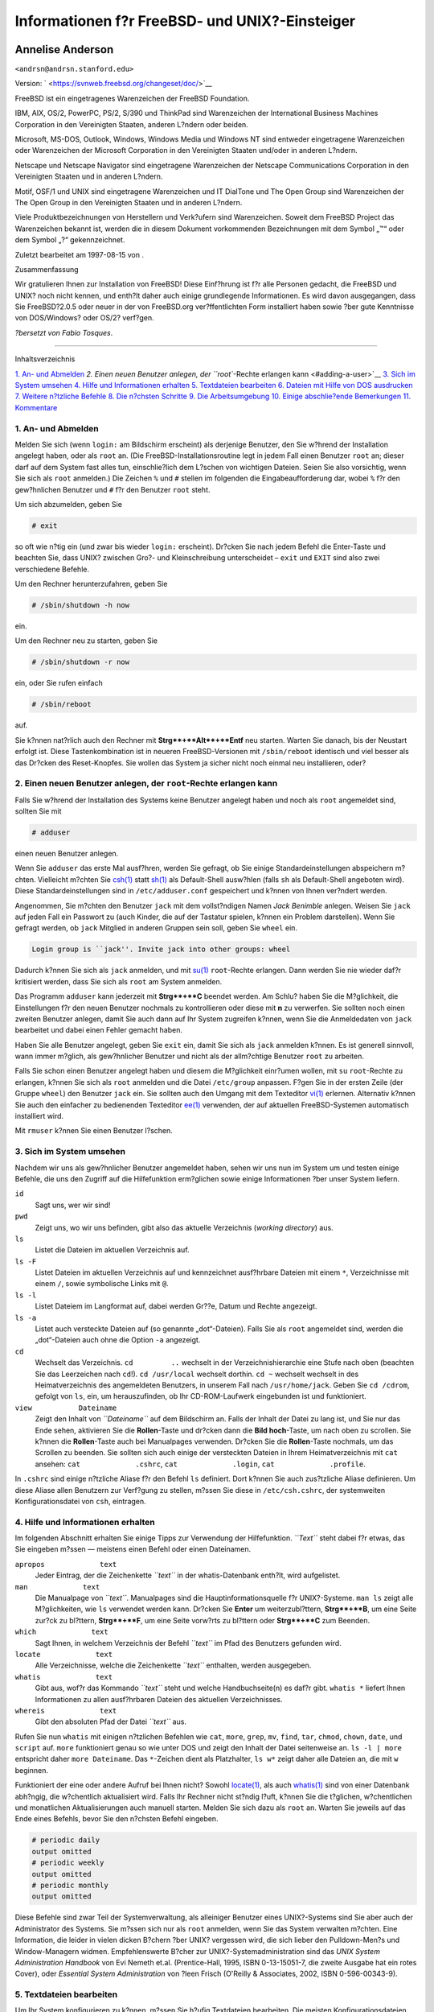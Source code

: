 ===============================================
Informationen f?r FreeBSD- und UNIX?-Einsteiger
===============================================

.. raw:: html

   <div class="article" lang="de" lang="de">

.. raw:: html

   <div class="titlepage" xmlns="">

.. raw:: html

   <div>

.. raw:: html

   <div>

.. raw:: html

   </div>

.. raw:: html

   <div>

.. raw:: html

   <div class="authorgroup" xmlns="http://www.w3.org/1999/xhtml">

.. raw:: html

   <div class="author">

Annelise Anderson
~~~~~~~~~~~~~~~~~

.. raw:: html

   <div class="affiliation">

.. raw:: html

   <div class="address">

``<andrsn@andrsn.stanford.edu>``

.. raw:: html

   </div>

.. raw:: html

   </div>

.. raw:: html

   </div>

.. raw:: html

   </div>

.. raw:: html

   </div>

.. raw:: html

   <div>

Version: ` <https://svnweb.freebsd.org/changeset/doc/>`__

.. raw:: html

   </div>

.. raw:: html

   <div>

.. raw:: html

   <div class="legalnotice" xmlns="http://www.w3.org/1999/xhtml">

FreeBSD ist ein eingetragenes Warenzeichen der FreeBSD Foundation.

IBM, AIX, OS/2, PowerPC, PS/2, S/390 und ThinkPad sind Warenzeichen der
International Business Machines Corporation in den Vereinigten Staaten,
anderen L?ndern oder beiden.

Microsoft, MS-DOS, Outlook, Windows, Windows Media und Windows NT sind
entweder eingetragene Warenzeichen oder Warenzeichen der Microsoft
Corporation in den Vereinigten Staaten und/oder in anderen L?ndern.

Netscape und Netscape Navigator sind eingetragene Warenzeichen der
Netscape Communications Corporation in den Vereinigten Staaten und in
anderen L?ndern.

Motif, OSF/1 und UNIX sind eingetragene Warenzeichen und IT DialTone und
The Open Group sind Warenzeichen der The Open Group in den Vereinigten
Staaten und in anderen L?ndern.

Viele Produktbezeichnungen von Herstellern und Verk?ufern sind
Warenzeichen. Soweit dem FreeBSD Project das Warenzeichen bekannt ist,
werden die in diesem Dokument vorkommenden Bezeichnungen mit dem Symbol
„™“ oder dem Symbol „?“ gekennzeichnet.

.. raw:: html

   </div>

.. raw:: html

   </div>

.. raw:: html

   <div>

Zuletzt bearbeitet am 1997-08-15 von .

.. raw:: html

   </div>

.. raw:: html

   <div>

.. raw:: html

   <div class="abstract" xmlns="http://www.w3.org/1999/xhtml">

.. raw:: html

   <div class="abstract-title">

Zusammenfassung

.. raw:: html

   </div>

Wir gratulieren Ihnen zur Installation von FreeBSD! Diese Einf?hrung ist
f?r alle Personen gedacht, die FreeBSD und UNIX? noch nicht kennen, und
enth?lt daher auch einige grundlegende Informationen. Es wird davon
ausgegangen, dass Sie FreeBSD?2.0.5 oder neuer in der von FreeBSD.org
ver?ffentlichten Form installiert haben sowie ?ber gute Kenntnisse von
DOS/Windows? oder OS/2? verf?gen.

*?bersetzt von Fabio Tosques*.

.. raw:: html

   </div>

.. raw:: html

   </div>

.. raw:: html

   </div>

--------------

.. raw:: html

   </div>

.. raw:: html

   <div class="toc">

.. raw:: html

   <div class="toc-title">

Inhaltsverzeichnis

.. raw:: html

   </div>

`1. An- und Abmelden <#in-and-out>`__
`2. Einen neuen Benutzer anlegen, der ``root``-Rechte erlangen
kann <#adding-a-user>`__
`3. Sich im System umsehen <#looking-around>`__
`4. Hilfe und Informationen erhalten <#getting-help>`__
`5. Textdateien bearbeiten <#editing-text>`__
`6. Dateien mit Hilfe von DOS ausdrucken <#printing-files-from-dos>`__
`7. Weitere n?tzliche Befehle <#other-useful-commands>`__
`8. Die n?chsten Schritte <#next-steps>`__
`9. Die Arbeitsumgebung <#your-working-environment>`__
`10. Einige abschlie?ende Bemerkungen <#other>`__
`11. Kommentare <#comments-welcome>`__

.. raw:: html

   </div>

.. raw:: html

   <div class="sect1">

.. raw:: html

   <div class="titlepage" xmlns="">

.. raw:: html

   <div>

.. raw:: html

   <div>

1. An- und Abmelden
-------------------

.. raw:: html

   </div>

.. raw:: html

   </div>

.. raw:: html

   </div>

Melden Sie sich (wenn ``login:`` am Bildschirm erscheint) als derjenige
Benutzer, den Sie w?hrend der Installation angelegt haben, oder als
``root`` an. (Die FreeBSD-Installationsroutine legt in jedem Fall einen
Benutzer ``root`` an; dieser darf auf dem System fast alles tun,
einschlie?lich dem L?schen von wichtigen Dateien. Seien Sie also
vorsichtig, wenn Sie sich als ``root`` anmelden.) Die Zeichen ``%`` und
``#`` stellen im folgenden die Eingabeaufforderung dar, wobei ``%`` f?r
den gew?hnlichen Benutzer und ``#`` f?r den Benutzer ``root`` steht.

Um sich abzumelden, geben Sie

.. raw:: html

   <div class="informalexample">

.. code:: screen

    # exit

.. raw:: html

   </div>

so oft wie n?tig ein (und zwar bis wieder ``login:`` erscheint). Dr?cken
Sie nach jedem Befehl die Enter-Taste und beachten Sie, dass UNIX?
zwischen Gro?- und Kleinschreibung unterscheidet – ``exit`` und ``EXIT``
sind also zwei verschiedene Befehle.

Um den Rechner herunterzufahren, geben Sie

.. raw:: html

   <div class="informalexample">

.. code:: screen

    # /sbin/shutdown -h now

.. raw:: html

   </div>

ein.

Um den Rechner neu zu starten, geben Sie

.. raw:: html

   <div class="informalexample">

.. code:: screen

    # /sbin/shutdown -r now

.. raw:: html

   </div>

ein, oder Sie rufen einfach

.. raw:: html

   <div class="informalexample">

.. code:: screen

    # /sbin/reboot

.. raw:: html

   </div>

auf.

Sie k?nnen nat?rlich auch den Rechner mit **Strg**+**Alt**+**Entf** neu
starten. Warten Sie danach, bis der Neustart erfolgt ist. Diese
Tastenkombination ist in neueren FreeBSD-Versionen mit ``/sbin/reboot``
identisch und viel besser als das Dr?cken des Reset-Knopfes. Sie wollen
das System ja sicher nicht noch einmal neu installieren, oder?

.. raw:: html

   </div>

.. raw:: html

   <div class="sect1">

.. raw:: html

   <div class="titlepage" xmlns="">

.. raw:: html

   <div>

.. raw:: html

   <div>

2. Einen neuen Benutzer anlegen, der ``root``-Rechte erlangen kann
------------------------------------------------------------------

.. raw:: html

   </div>

.. raw:: html

   </div>

.. raw:: html

   </div>

Falls Sie w?hrend der Installation des Systems keine Benutzer angelegt
haben und noch als ``root`` angemeldet sind, sollten Sie mit

.. raw:: html

   <div class="informalexample">

.. code:: screen

    # adduser

.. raw:: html

   </div>

einen neuen Benutzer anlegen.

Wenn Sie ``adduser`` das erste Mal ausf?hren, werden Sie gefragt, ob Sie
einige Standardeinstellungen abspeichern m?chten. Vielleicht m?chten Sie
`csh(1) <http://www.FreeBSD.org/cgi/man.cgi?query=csh&sektion=1>`__
statt `sh(1) <http://www.FreeBSD.org/cgi/man.cgi?query=sh&sektion=1>`__
als Default-Shell ausw?hlen (falls ``sh`` als Default-Shell angeboten
wird). Diese Standardeinstellungen sind in ``/etc/adduser.conf``
gespeichert und k?nnen von Ihnen ver?ndert werden.

Angenommen, Sie m?chten den Benutzer ``jack`` mit dem vollst?ndigen
Namen *Jack Benimble* anlegen. Weisen Sie ``jack`` auf jeden Fall ein
Passwort zu (auch Kinder, die auf der Tastatur spielen, k?nnen ein
Problem darstellen). Wenn Sie gefragt werden, ob ``jack`` Mitglied in
anderen Gruppen sein soll, geben Sie ``wheel`` ein.

.. raw:: html

   <div class="informalexample">

.. code:: screen

    Login group is ``jack''. Invite jack into other groups: wheel

.. raw:: html

   </div>

Dadurch k?nnen Sie sich als ``jack`` anmelden, und mit
`su(1) <http://www.FreeBSD.org/cgi/man.cgi?query=su&sektion=1>`__
``root``-Rechte erlangen. Dann werden Sie nie wieder daf?r kritisiert
werden, dass Sie sich als ``root`` am System anmelden.

Das Programm ``adduser`` kann jederzeit mit **Strg**+**C** beendet
werden. Am Schlu? haben Sie die M?glichkeit, die Einstellungen f?r den
neuen Benutzer nochmals zu kontrollieren oder diese mit **n** zu
verwerfen. Sie sollten noch einen zweiten Benutzer anlegen, damit Sie
auch dann auf Ihr System zugreifen k?nnen, wenn Sie die Anmeldedaten von
``jack`` bearbeitet und dabei einen Fehler gemacht haben.

Haben Sie alle Benutzer angelegt, geben Sie ``exit`` ein, damit Sie sich
als ``jack`` anmelden k?nnen. Es ist generell sinnvoll, wann immer
m?glich, als gew?hnlicher Benutzer und nicht als der allm?chtige
Benutzer ``root`` zu arbeiten.

Falls Sie schon einen Benutzer angelegt haben und diesem die M?glichkeit
einr?umen wollen, mit ``su`` ``root``-Rechte zu erlangen, k?nnen Sie
sich als ``root`` anmelden und die Datei ``/etc/group`` anpassen. F?gen
Sie in der ersten Zeile (der Gruppe ``wheel``) den Benutzer ``jack``
ein. Sie sollten auch den Umgang mit dem Texteditor
`vi(1) <http://www.FreeBSD.org/cgi/man.cgi?query=vi&sektion=1>`__
erlernen. Alternativ k?nnen Sie auch den einfacher zu bedienenden
Texteditor
`ee(1) <http://www.FreeBSD.org/cgi/man.cgi?query=ee&sektion=1>`__
verwenden, der auf aktuellen FreeBSD-Systemen automatisch installiert
wird.

Mit ``rmuser`` k?nnen Sie einen Benutzer l?schen.

.. raw:: html

   </div>

.. raw:: html

   <div class="sect1">

.. raw:: html

   <div class="titlepage" xmlns="">

.. raw:: html

   <div>

.. raw:: html

   <div>

3. Sich im System umsehen
-------------------------

.. raw:: html

   </div>

.. raw:: html

   </div>

.. raw:: html

   </div>

Nachdem wir uns als gew?hnlicher Benutzer angemeldet haben, sehen wir
uns nun im System um und testen einige Befehle, die uns den Zugriff auf
die Hilfefunktion erm?glichen sowie einige Informationen ?ber unser
System liefern.

.. raw:: html

   <div class="variablelist">

``id``
    Sagt uns, wer wir sind!

``pwd``
    Zeigt uns, wo wir uns befinden, gibt also das aktuelle Verzeichnis
    (*working directory*) aus.

``ls``
    Listet die Dateien im aktuellen Verzeichnis auf.

``ls -F``
    Listet Dateien im aktuellen Verzeichnis auf und kennzeichnet
    ausf?hrbare Dateien mit einem ``*``, Verzeichnisse mit einem ``/``,
    sowie symbolische Links mit ``@``.

``ls -l``
    Listet Dateiem im Langformat auf, dabei werden Gr??e, Datum und
    Rechte angezeigt.

``ls -a``
    Listet auch versteckte Dateien auf (so genannte „dot“-Dateien).
    Falls Sie als ``root`` angemeldet sind, werden die „dot“-Dateien
    auch ohne die Option ``-a`` angezeigt.

``cd``
    Wechselt das Verzeichnis. ``cd         ..`` wechselt in der
    Verzeichnishierarchie eine Stufe nach oben (beachten Sie das
    Leerzeichen nach ``cd``!). ``cd /usr/local`` wechselt dorthin.
    ``cd ~`` wechselt wechselt in des Heimatverzeichnis des angemeldeten
    Benutzers, in unserem Fall nach ``/usr/home/jack``. Geben Sie
    ``cd /cdrom``, gefolgt von ``ls``, ein, um herauszufinden, ob Ihr
    CD-ROM-Laufwerk eingebunden ist und funktioniert.

``view           Dateiname``
    Zeigt den Inhalt von *``Dateiname``* auf dem Bildschirm an. Falls
    der Inhalt der Datei zu lang ist, und Sie nur das Ende sehen,
    aktivieren Sie die **Rollen**-Taste und dr?cken dann die **Bild
    hoch**-Taste, um nach oben zu scrollen. Sie k?nnen die
    **Rollen**-Taste auch bei Manualpages verwenden. Dr?cken Sie die
    **Rollen**-Taste nochmals, um das Scrollen zu beenden. Sie sollten
    sich auch einige der versteckten Dateien in Ihrem Heimatverzeichnis
    mit ``cat`` ansehen: ``cat             .cshrc``,
    ``cat             .login``, ``cat             .profile``.

.. raw:: html

   </div>

In ``.cshrc`` sind einige n?tzliche Aliase f?r den Befehl ``ls``
definiert. Dort k?nnen Sie auch zus?tzliche Aliase definieren. Um diese
Aliase allen Benutzern zur Verf?gung zu stellen, m?ssen Sie diese in
``/etc/csh.cshrc``, der systemweiten Konfigurationsdatei von ``csh``,
eintragen.

.. raw:: html

   </div>

.. raw:: html

   <div class="sect1">

.. raw:: html

   <div class="titlepage" xmlns="">

.. raw:: html

   <div>

.. raw:: html

   <div>

4. Hilfe und Informationen erhalten
-----------------------------------

.. raw:: html

   </div>

.. raw:: html

   </div>

.. raw:: html

   </div>

Im folgenden Abschnitt erhalten Sie einige Tipps zur Verwendung der
Hilfefunktion. *``Text``* steht dabei f?r etwas, das Sie eingeben m?ssen
— meistens einen Befehl oder einen Dateinamen.

.. raw:: html

   <div class="variablelist">

``apropos             text``
    Jeder Eintrag, der die Zeichenkette *``text``* in der
    whatis-Datenbank enth?lt, wird aufgelistet.

``man             text``
    Die Manualpage von *``text``*. Manualpages sind die
    Hauptinformationsquelle f?r UNIX?-Systeme. ``man ls`` zeigt alle
    M?glichkeiten, wie ``ls`` verwendet werden kann. Dr?cken Sie
    **Enter** um weiterzubl?ttern, **Strg**+**B**, um eine Seite zur?ck
    zu bl?ttern, **Strg**+**F**, um eine Seite vorw?rts zu bl?ttern oder
    **Strg**+**C** zum Beenden.

``which             text``
    Sagt Ihnen, in welchem Verzeichnis der Befehl *``text``* im Pfad des
    Benutzers gefunden wird.

``locate             text``
    Alle Verzeichnisse, welche die Zeichenkette *``text``* enthalten,
    werden ausgegeben.

``whatis             text``
    Gibt aus, wof?r das Kommando *``text``* steht und welche
    Handbuchseite(n) es daf?r gibt. ``whatis *`` liefert Ihnen
    Informationen zu allen ausf?hrbaren Dateien des aktuellen
    Verzeichnisses.

``whereis             text``
    Gibt den absoluten Pfad der Datei *``text``* aus.

.. raw:: html

   </div>

Rufen Sie nun ``whatis`` mit einigen n?tzlichen Befehlen wie ``cat``,
``more``, ``grep``, ``mv``, ``find``, ``tar``, ``chmod``, ``chown``,
``date``, und ``script`` auf. ``more`` funktioniert genau so wie unter
DOS und zeigt den Inhalt der Datei seitenweise an. ``ls -l | more``
entspricht daher ``more Dateiname``. Das ``*``-Zeichen dient als
Platzhalter, ``ls w*`` zeigt daher alle Dateien an, die mit ``w``
beginnen.

Funktioniert der eine oder andere Aufruf bei Ihnen nicht? Sowohl
`locate(1) <http://www.FreeBSD.org/cgi/man.cgi?query=locate&sektion=1>`__,
als auch
`whatis(1) <http://www.FreeBSD.org/cgi/man.cgi?query=whatis&sektion=1>`__
sind von einer Datenbank abh?ngig, die w?chentlich aktualisiert wird.
Falls Ihr Rechner nicht st?ndig l?uft, k?nnen Sie die t?glichen,
w?chentlichen und monatlichen Aktualisierungen auch manuell starten.
Melden Sie sich dazu als ``root`` an. Warten Sie jeweils auf das Ende
eines Befehls, bevor Sie den n?chsten Befehl eingeben.

.. raw:: html

   <div class="informalexample">

.. code:: screen

    # periodic daily
    output omitted
    # periodic weekly
    output omitted
    # periodic monthly
    output omitted

.. raw:: html

   </div>

Diese Befehle sind zwar Teil der Systemverwaltung, als alleiniger
Benutzer eines UNIX?-Systems sind Sie aber auch der Administrator des
Systems. Sie m?ssen sich nur als ``root`` anmelden, wenn Sie das System
verwalten m?chten. Eine Information, die leider in vielen dicken B?chern
?ber UNIX? vergessen wird, die sich lieber den Pulldown-Men?s und
Window-Managern widmen. Empfehlenswerte B?cher zur
UNIX?-Systemadministration sind das *UNIX System Administration
Handbook* von Evi Nemeth et.al. (Prentice-Hall, 1995, ISBN 0-13-15051-7,
die zweite Ausgabe hat ein rotes Cover), oder *Essential System
Administration* von ?leen Frisch (O'Reilly & Associates, 2002, ISBN
0-596-00343-9).

.. raw:: html

   </div>

.. raw:: html

   <div class="sect1">

.. raw:: html

   <div class="titlepage" xmlns="">

.. raw:: html

   <div>

.. raw:: html

   <div>

5. Textdateien bearbeiten
-------------------------

.. raw:: html

   </div>

.. raw:: html

   </div>

.. raw:: html

   </div>

Um Ihr System konfigurieren zu k?nnen, m?ssen Sie h?ufig Textdateien
bearbeiten. Die meisten Konfigurationsdateien befinden sich im
Verzeichnis ``/etc``. Um diese editieren zu k?nnen, m?ssen Sie mit
``su`` zu ``root`` werden. Sie k?nnen den einfachen Editor ``ee``
verwenden, auf lange Sicht lohnt es sich aber, die Bedienung von ``vi``
zu erlernen. Falls Sie die Systemquellen installiert haben, befindet
sich unter ``/usr/src/contrib/nvi/docs/tutorial`` ein ausgezeichnetes
Tutorial zu ``vi``.

Bevor Sie eine Datei bearbeiten, sollten Sie eine Sicherheitskopie der
Datei anlegen. Wenn Sie beispielsweise ``/etc/rc.conf`` bearbeiten
m?chten, wechseln Sie mit ``cd /etc`` nach ``/etc`` und geben Folgendes
ein:

.. raw:: html

   <div class="informalexample">

.. code:: screen

    # cp rc.conf rc.conf.orig

.. raw:: html

   </div>

Dadurch wird eine Kopie von ``rc.conf`` mit dem Namen ``rc.conf.orig``
angelegt, mit der Sie notfalls das Original wiederherstellen k?nnen,
indem Sie ``etc.conf.orig`` nach ``etc.conf`` kopieren. Noch besser ist
es, die Datei zuerst zu verschieben (umzubenennen) und dann zu kopieren:

.. raw:: html

   <div class="informalexample">

.. code:: screen

    # mv rc.conf rc.conf.orig
    # cp rc.conf.orig rc.conf

.. raw:: html

   </div>

weil bei der Verwendung von ``mv`` das Datum und der Besitzer der Datei
erhalten bleiben. Danach k?nnen Sie die Datei ``rc.conf`` bearbeiten.
M?chten Sie die Originaldatei wiederherstellen, geben Sie
**``mv rc.conf rc.conf.myedit``** (falls Sie die bearbeitete Version
erhalten m?chten), gefolgt von:

.. raw:: html

   <div class="informalexample">

.. code:: screen

    # mv rc.conf.orig rc.conf

.. raw:: html

   </div>

ein, um den Originalzustand wiederherzustellen.

Um eine Datei zu bearbeiten, geben Sie

.. raw:: html

   <div class="informalexample">

.. code:: screen

    # vi filename

.. raw:: html

   </div>

ein.

Innerhalb des Textes k?nnen Sie sich mit den Pfeiltasten bewegen. Mit
der **Esc**-Taste wechselt ``vi`` in den Kommandomodus. Einige der
wichtigsten Kommandos sind:

.. raw:: html

   <div class="variablelist">

``x``
    l?scht den Buchstaben links vom Cursor

``dd``
    l?scht die komplette Zeile, auch wenn diese am Bildschirm
    umgebrochen wird.

``i``
    f?gt Text an der Cursorposition ein.

``a``
    f?gt Text rechts vom Cursor ein.

.. raw:: html

   </div>

Nachdem Sie ``i`` oder ``a`` eingegeben haben, k?nnen Sie also die Datei
bearbeiten. Mit ``Esc`` kommen Sie wieder in den Kommandomodus, wo Sie
beispielsweise

.. raw:: html

   <div class="variablelist">

``:w``
    eingeben, um Ihre ?nderungen zu speichern und mit ``vi``
    weiterarbeiten k?nnen.

``:wq``
    Speichern und Beenden.

``:q!``
    Beenden, ohne die ?nderungen zu speichern.

``/text``
    bewegt den Cursor an die Stelle des ersten Vorkommens von
    *``text``*; ``/Enter`` (die Enter-Taste) findet dann das n?chste
    Vorkommen von *``text``*.

``G``
    bewegt den Cursor ans Ende der Datei.

``nG``
    bewegt den Cursor in die Zeile *``n``* der Datei, wobei *``n``* f?r
    eine Zahl steht.

**Ctrl**+**L**
    zeichnet den Bildschirm neu.

**Ctrl**+**b** und **Ctrl**+**f**
    eine Bildschirmseite zur?ck oder vorw?rts gehen, analog zu ``more``
    und ``view``.

.. raw:: html

   </div>

Am besten sammeln Sie praktische Erfahrungen mit ``vi`` in Ihrem
Heimatverzeichnis, indem Sie eine Datei anlegen und danach bearbeiten,
die Datei speichern und wieder aufrufen. ``vi`` birgt wirklich einige
?berraschungen, da es sich um ein komplexes Programm handelt. Manchmal
werden Sie versehentlich ein Kommando ausf?hren, das etwas anderes tut,
als Sie erwarten. (``vi`` ist viel leistungsf?higer als der DOS-Editor
EDIT. Rufen Sie doch einmal das Kommando ``:r`` auf.) Dr?cken Sie die
**Esc**-Taste ruhig ?fter als einmal, um sicher zu gehen, dass Sie sich
im Kommandomodus befinden und arbeiten Sie in diesem Modus weiter, falls
Probleme auftreten. Speichern Sie die Datei immer wieder mit ``:w``, und
geben Sie ``:q!`` ein, um von vorne zu beginnen (genauer gesagt, vom
letzten ``:w``-Kommando), falls dies n?tig sein sollte.

Danach k?nnen Sie mit ``cd`` nach ``/etc`` wechseln, mit ``su`` zu
``root`` werden, und mit ``vi`` ``/etc/group`` bearbeiten und einen
Benutzer zur Gruppe ``wheel`` hinzuf?gen, damit dieser mit ``su``
``root``-Rechte erlangen kann. F?gen Sie daf?r einfach ein Komma und den
Login-Namen des Benutzers an das Ende der ersten Zeile an, dr?cken Sie
**Esc** und ``:wq`` (um die Datei zu speichern und den ``vi`` zu
verlassen). Sehr effizient, nicht wahr? (Sie haben hoffentlich kein
Leerzeichen nach dem Komma eingef?gt?)

.. raw:: html

   </div>

.. raw:: html

   <div class="sect1">

.. raw:: html

   <div class="titlepage" xmlns="">

.. raw:: html

   <div>

.. raw:: html

   <div>

6. Dateien mit Hilfe von DOS ausdrucken
---------------------------------------

.. raw:: html

   </div>

.. raw:: html

   </div>

.. raw:: html

   </div>

Bis zu diesem Zeitpunkt haben Sie wahrscheinlich noch keinen Drucker
eingerichtet, daher zeigen wir Ihnen, wie man eine Datei aus einer
Manualpage erzeugt, diese auf eine Diskette kopiert und dann unter DOS
ausdruckt. M?chten Sie etwa nachlesen, wie Sie Dateirechte ver?ndern
k?nnen (was sehr wichtig ist), rufen Sie mit ``man chmod`` die
entsprechende Manualpage auf. Der Befehl

.. raw:: html

   <div class="informalexample">

.. code:: screen

    % man chmod | col -b > chmod.txt

.. raw:: html

   </div>

entfernt alle Formatierungen und leitet die Ausgabe der Manualpage nach
``chmod.txt`` um, statt diese auf dem Bildschirm anzuzeigen. Legen Sie
danach eine DOS-formatierte Diskette in Ihr Diskettenlaufwerk ``a`` ein
und geben Sie ``su`` ein, um zu ``root`` zu werden. Tippen Sie nun

.. raw:: html

   <div class="informalexample">

.. code:: screen

    # /sbin/mount -t msdosfs /dev/fd0 /mnt

.. raw:: html

   </div>

ein, um das Diskettenlaufwerk unter ``/mnt`` einzuh?ngen.

Da Sie ab nun keine ``root``-Rechte mehr ben?tigen, werden Sie durch die
Eingabe von ``exit`` wieder zu ``jack`` und wechseln dann in das
Verzeichnis, in dem sich ``chmod.txt`` befindet, und kopieren diese
Datei mit

.. raw:: html

   <div class="informalexample">

.. code:: screen

    % cp chmod.txt /mnt

.. raw:: html

   </div>

auf Ihre Diskette. Zeigen Sie mit ``ls /mnt`` den Inhalt von ``/mnt``
an. Als Ergebnis sollten Sie ``chmod.txt`` erhalten.

Leiten Sie nun die Ausgabe von ``/sbin/dmesg`` in eine Datei um, indem
Sie

.. raw:: html

   <div class="informalexample">

.. code:: screen

    % /sbin/dmesg > dmesg.txt

.. raw:: html

   </div>

eingeben und diese Datei ebenfalls auf die Diskette kopieren. Mit
``/sbin/dmesg`` k?nnen Sie alle w?hrend des Systemstarts angezeigten
Meldungen ausgeben. Es ist wichtig, dass Sie diese Meldungen verstehen,
da hier angezeigt wird, welche Hardware von FreeBSD beim Systemstart
gefunden wurde. Falls Sie Fragen auf der Mailingliste 'Fragen und
Antworten zu FreeBSD' ``<de-bsd-questions@de.FreeBSD.org>`` oder im
USENET stellen (etwa „FreeBSD erkennt mein Bandlaufwerk nicht, was soll
ich tun?“), wird man Sie fragen, was ``dmesg`` ausgibt.

Anschlie?end k?nnen Sie das Diskettenlaufwerk wieder aus dem
Verzeichnisbaum aush?ngen (unmounten), um die Diskette zu entfernen.
Dies funktioniert nat?rlich nur als ``root``:

.. raw:: html

   <div class="informalexample">

.. code:: screen

    # /sbin/umount /mnt

.. raw:: html

   </div>

Danach starten Sie DOS (Windows?). Kopieren Sie die Dateien in ein
Verzeichnis. Nun ?ffnen Sie die Dateien mit DOS EDIT, Windows? Notepad,
Wordpad oder einem anderen Schreibprogramm, speichern die Datei, falls
Sie kleinere ?nderungen vornehmen wollen, und drucken die Datei unter
DOS oder Windows aus. Manualpages werden unter DOS am besten mit
``print`` ausgedruckt.

Um Ihren Drucker unter FreeBSD einzurichten, muss ein entsprechender
Eintrag in ``/etc/printcap`` und ein Spool-Verzeichnis unter
``/var/spool/output`` angelegt werden. Falls der Drucker an lpt0
(entspricht LPT1 unter DOS) angeschlossen ist, m?ssen Sie wahrscheinlich
nur nach ``/var/spool/output`` wechseln und (als ``root``) das
Verzeichnis ``lpd`` mit ``mkdir lpd`` anlegen, falls es nicht schon
vorhanden ist. Danach sollte sich der Drucker, wenn er eingeschaltet
ist, beim Booten melden und ``lp`` oder ``lpr`` sollte eine Datei zum
Drucker schicken und ausdrucken. Ob die Datei schlie?lich ausgedruckt
wird, h?ngt von der Konfiguration des Druckers ab, die im `FreeBSD
Handbuch <../../../../doc/de_DE.ISO8859-1/books/handbook/index.html>`__
ausf?hrlich beschrieben ist.

.. raw:: html

   </div>

.. raw:: html

   <div class="sect1">

.. raw:: html

   <div class="titlepage" xmlns="">

.. raw:: html

   <div>

.. raw:: html

   <div>

7. Weitere n?tzliche Befehle
----------------------------

.. raw:: html

   </div>

.. raw:: html

   </div>

.. raw:: html

   </div>

.. raw:: html

   <div class="variablelist">

``df``
    zeigt den freien Speicherplatz und eingeh?ngte (*gemountete*)
    Partitionen an.

``ps aux``
    zeigt laufende Prozesse an. ``ps ax`` schr?nkt diese Ausgabe etwas
    ein.

``rm       dateiname``
    l?scht *``dateiname``*.

``rm -R       dir``
    l?scht das Verzeichnis *``dir``* und alle Unterverzeichnisse —
    Vorsicht!

``ls -R``
    listet Dateien im aktuellen Verzeichnis und allen
    Unterverzeichnissen auf. Die Variante ``ls -AFR > where.txt`` kann
    dazu verwendet werden, um eine Liste aller Dateien unter ``/`` und
    (separat) unter ``/usr`` zu erhalten. Allerdings gibt es bessere
    M?glichkeiten, bestimmte Dateien zu finden.

``passwd``
    zum ?ndern des Passworts eines Benutzers (oder von ``root``).

``man hier``
    die Manualpage des UNIX?-Dateisystems.

.. raw:: html

   </div>

Nutzen Sie ``find``, um unter ``/usr`` oder anderen Verzeichnissen nach
``dateiname`` zu suchen:

.. raw:: html

   <div class="informalexample">

.. code:: screen

    % find /usr -name "dateiname>"

.. raw:: html

   </div>

Als Platzhalter k?nnen Sie bei *``"dateiname``*" einen ``*`` verwenden.
(*``dateiname``* muss dabei in Hochkommata stehen.) Weisen Sie ``find``
an, in ``/`` statt in ``/usr`` zu suchen, werden alle eingeh?ngten
Dateisysteme durchsucht, CD-ROM und DOS-Partitionen eingeschlossen.

Ein ausgezeichnetes Buch, in dem s?mtliche UNIX?-Befehle beschrieben
werden, ist *Unix for the Impatient* von Abrahams & Larson (2nd ed.,
Addison-Wesley, 1996). Auch im Internet finden Sie viele Informationen
zu UNIX?.

.. raw:: html

   </div>

.. raw:: html

   <div class="sect1">

.. raw:: html

   <div class="titlepage" xmlns="">

.. raw:: html

   <div>

.. raw:: html

   <div>

8. Die n?chsten Schritte
------------------------

.. raw:: html

   </div>

.. raw:: html

   </div>

.. raw:: html

   </div>

Sie sollten nun alle wichtigen Werkzeuge kennen, um sich auf Ihrem
System zurechtzufinden, Dateien zu editieren und alles am Laufen zu
halten. Viele n?tzliche Informationen finden sich im FreeBSD-Handbuch
(das vielleicht schon auf Ihrer Festplatte ist) und auf der `FreeBSD
Webseite <http://www.FreeBSD.org/index.html>`__. Viele Softwarepakte und
Ports sind sowohl auf der FreeBSD-CD-ROM als auch auf der Webseite
verf?gbar. Im Handbuch finden Sie Hinweise, wie Sie mit diesen arbeiten
k?nnen. Pakete installieren Sie mit
``pkg_add /cdrom/packages/All/Paketname``, wobei *``Paketname``* f?r den
Dateinamen des Paketes steht. Auf der CD-ROM finden Sie auch eine Liste
der Pakete und Ports inklusive einer kurzen Beschreibung. Lesen Sie dazu
``cdrom/packages/index``, ``cdrom/packages/index.txt`` sowie
``cdrom/ports/index``. Eine ausf?hrliche Beschreibung den jeweiligen
Ports finden Sie in ``/cdrom/ports/*/*/pkg-descr``, wobei die
``*``-Zeichen f?r die Kategorie und das Unterverzeichnis des jeweiligen
Programms stehen.

Falls Ihnen die Beschreibung zur Installation von Ports von der CD-ROM
im Handbuch zu kompliziert erscheint (mit Programmen wie ``lndir`` und
anderen), finden Sie hier eine alternative Beschreibung, die in der
Regel problemlos funktioniert:

Suchen Sie zuerst den Port, den Sie installieren m?chten, etwa
``kermit``. Auf der CD-ROM sollte daf?r ein entsprechendes Verzeichnis
vorhanden sein. Kopieren Sie dieses Unterverzeichnis nach ``/usr/local``
(ein guter Platz f?r Programme, die hinzugef?gt werden und allen
Benutzern zug?nglich sein sollen):

.. raw:: html

   <div class="informalexample">

.. code:: screen

    # cp -R /cdrom/ports/comm/kermit /usr/local

.. raw:: html

   </div>

Danach wird das Verzeichnis ``/usr/local/kermit`` angelegt, in dem sich
alle Dateien des Unterverzeichnisses ``kermit`` der CD-ROM finden.

Danach legen Sie mit ``mkdir`` das Verzeichnis ``/usr/ports/distfiles``
an, falls dieses noch nicht existiert. Suchen Sie dann in
``/cdrom/ports/distfiles`` nach der Datei, die dem Namen des Ports
gleicht, den Sie installieren m?chten. Kopieren Sie diese Datei nach
``/usr/ports/distfiles``. Unter neueren Versionen k?nnen Sie diesen
Schritt ?berspringen, da FreeBSD dies automatisch erledigt.

Wechseln Sie nun mit ``cd`` nach ``/usr/local/kermit``. In diesem
Verzeichnis befindet sich bereits ein ``Makefile``. Geben Sie hier
Folgendes ein:

.. raw:: html

   <div class="informalexample">

.. code:: screen

    # make all install

.. raw:: html

   </div>

W?hrend der Installation wird sich der Port alle gepackten Dateien via
FTP holen, die zur Installation ben?tigt werden, aber nicht auf der
CD-ROM oder unter ``/usr/ports/distfiles`` vorhanden sind. Falls Sie
noch keine Internetverbindung haben und die ben?tigten Dateien nicht in
``/cdrom/ports/distfiles`` vorhanden sind, m?ssen Sie sich die Dateien
?ber einem anderen Rechner besorgen und manuell nach
``/usr/ports/distfiles`` kopieren (entweder ?ber eine Diskette oder
durch das Einh?ngen einer DOS-Partition. Sehen Sie im ``Makefile`` (mit
``cat``, ``more`` oder ``view``) nach, wo die Dateien zu finden sind
(meist auf der Hauptseite des Programms) und besorgen Sie sich die
Datei. Laden Sie die Datei unter DOS herunter, wird der Dateiname
m?glicherweise gek?rzt. In diesem Fall m?ssen Sie, nachdem die Datei
nach ``/usr/ports/distfiles`` kopiert wurde, den urspr?nglichen Namen
mit ``mv`` wiederherstellen, damit die Datei von der
Installationsroutine gefunden werden kann. Laden Sie die Datei mit FTP
herunter, m?ssen Sie den Bin?r-Modus verwenden. Nun wechseln Sie zur?ck
nach ``/usr/local/kermit`` (hier befindet sich ja das zur Installation
n?tige ``Makefile``) und installieren das Programm mit
``make all install``.

Beim Installieren von Ports oder Paketen kann es auch passieren, dass
andere Programme ben?tigt werden. Falls die Installation beispielsweise
mit can't find unzip oder einer ?hnlichen Meldung abbricht, m?ssen Sie
zuerst das unzip-Paket oder den entsprechende Port installieren, bevor
Sie mit der Installation fortfahren k?nnen.

Ist die Installation abgeschlossen, geben Sie ``rehash`` ein, damit
FreeBSD den Pfad neu einliest und wei?, wo welche Programme zu finden
sind. (Falls beim Ausf?hren von ``whereis`` oder ``which`` viele
Fehlermeldungen wie path not found auftreten, m?ssen Sie die
Pfad-Anweisungen in Ihrer ``.cshrc`` im Heimatverzeichnis erweitern. Die
Pfad-Anweisung tut unter UNIX? dasselbe wie unter DOS. Das aktuelle
Verzeichnis ist allerdings aus Sicherheitsgr?nden nicht im
voreingestellten Ausf?hrungspfad enthalten. Befindet sich die
auszuf?hrende Datei im aktuellen Verzeichnis, muss ``./`` vor dem Befehl
eingegeben werden, (wobei nach dem Slash kein Leerzeichen stehen darf),
damit die Datei ausgef?hrt wird.)

Vielleicht m?chten Sie auch die neueste Version des Netscape?-Browsers
(zu finden auf der `FTP-Seite <ftp://ftp.netscape.com/>`__ von
Netscape?) installieren, von der es auch eine FreeBSD-Version gibt. Dazu
m?ssen Sie allerdings das X Window-System installiert haben. Nach dem
Herunterladen verwenden Sie ``gunzip dateiname`` und
``tar xvf dateiname``, um die Datei zu entpacken. Danach kopieren Sie
die Bin?rdatei nach ``/usr/local/bin`` oder ein anderes Verzeichnis
Ihres Pfades, und geben abschlie?end ``rehash`` ein. F?gen Sie dann in
``/etc/csh.cshrc``, der systemweiten Konfigurationsdatei von ``csh``,
folgende Zeilen ein:

.. raw:: html

   <div class="informalexample">

.. code:: programlisting

    setenv XKEYSYMDB /usr/X11R6/lib/X11/XKeysymDB
    setenv XNLSPATH /usr/X11R6/lib/X11/nls

.. raw:: html

   </div>

Dabei wird davon ausgegangen, dass ``XKeysymDB`` und das Verzeichnis
``nls`` sich unter ``/usr/X11R6/lib/X11`` befinden. Ist dies auf Ihrem
System nicht der Fall, m?ssen Sie diese finden und dorthin kopieren.

Falls Sie Netscape? schon als Port von der CD-ROM oder ?ber FTP
installiert haben, achten Sie unbedingt darauf, nicht versehentlich
``/usr/local/bin/netscape`` durch die neue Bin?rdatei zu ersetzen, da es
sich bei dieser Datei nur um ein Shell-Skript handelt, das die
Umgebungsvariablen f?r Sie setzt. Nennen Sie die neue Bin?rdatei
stattdessen besser ``netscape.bin`` und ersetzen Sie die alte Version
``/usr/local/netscape/netscape``.

.. raw:: html

   </div>

.. raw:: html

   <div class="sect1">

.. raw:: html

   <div class="titlepage" xmlns="">

.. raw:: html

   <div>

.. raw:: html

   <div>

9. Die Arbeitsumgebung
----------------------

.. raw:: html

   </div>

.. raw:: html

   </div>

.. raw:: html

   </div>

Die Shell ist das wichtigste Programm Ihrer Arbeitsumgebung. Unter DOS
hei?t die Shell command.com. Die Shell interpretiert die Befehle, die
Sie auf der Kommandozeile eingeben und kommuniziert so mit dem Rest des
Betriebssystems. Sie k?nnen auch Shellskripte schreiben, die den
DOS-Batchdateien ?hnlich sind. Es handelt sich dabei um eine Folge von
Befehlen, die hintereinander ausgef?hrt werden.

Zwei Shells werden von FreeBSD automatisch installiert: ``csh`` und
``sh``. ``csh`` ist f?r die Arbeit auf der Kommandozeile komfortabler,
Skripten sollten allerdings f?r ``sh`` (oder f?r ``bash``) geschrieben
werden. Mit ``echo $SHELL`` k?nnen Sie herausfinden, welche Shell
benutzt wird.

Die ``csh``-Shell ist zwar nicht schlecht, aber die ``tcsh``-Shell kann
alles, was die ``csh`` kann und einiges mehr. Sie erlaubt es Ihnen,
ausgef?hrte Befehle mit den Pfeiltasten wieder aufzurufen und diese
sogar zu ver?ndern. Dateinamen oder Befehle k?nnen mit der
Tabulator-Taste automatisch vervollst?ndigt werden (``csh`` nutzt daf?r
**ESC**) und mit ``cd -`` k?nnen Sie schnell in das zuletzt verwendete
Verzeichnis wechseln. Auch der Prompt l?sst sich unter der
``tcsh``-Shell wesentlich einfacher anpassen. All diese Eigenschaften
erleichtern den Umgang mit dem Betriebssystem.

Wollen Sie eine neue Shell installieren, gehen Sie wie folgt vor:

.. raw:: html

   <div class="procedure">

#. Installieren Sie die Shell als Port oder Paket genau so, wie Sie
   jedes andere Programm als Port oder Paket installieren w?rden. Rufen
   Sie dann ``rehash`` sowie ``which tcsh`` auf (wir nehmen hier an,
   dass Sie ``tcsh`` installieren wollen), um sicher zu gehen, dass
   alles korrekt installiert wurde.

#. Als ``root`` editieren Sie nun ``/etc/shells``, und f?gen eine Zeile
   f?r die neue Shell ein, in unserem Fall also ``/usr/local/bin/tcsh``.
   Danach speichern Sie die Datei (Einige Ports erledigen diesen Schritt
   automatisch f?r Sie.).

#. Nutzen Sie ``chsh``, um ``tcsh`` dauerhaft als Ihre Shell zu
   definieren. Alternativ geben Sie einfach ``tcsh`` ein, ohne sich neu
   am System anzumelden.

.. raw:: html

   </div>

.. raw:: html

   <div class="note" xmlns="">

Anmerkung:
~~~~~~~~~~

Bei fr?heren Versionen von FreeBSD und einigen anderen Versionen von
UNIX? traten Probleme auf, wenn ``root`` eine andere Shell als ``sh``
oder ``csh`` zugewiesen wurde; sie hatten dann keine funktionierende
Shell, wenn das System im Single-User-Modus ausgef?hrt wurde. Die L?sung
besteht darin, ``su -m`` einzugeben, um ``root`` zu werden, weil damit
``root`` die ``tcsh`` zugewiesen wird, da diese Shell Teil der Umgebung
ist. Dies kann auch fest als Alias in ``.tcshrc`` eingetragen werden:

.. code:: programlisting

    alias su su -m

.. raw:: html

   </div>

Wenn ``tcsh`` startet, werden ``/etc/csh.cshrc`` und ``/etc/csh.login``
eingelesen (analog zur ``csh``). Ebenfalls eingelesen werden ``.login``
und ``.cshrc`` des Heimatverzeichnisses, falls ``.tcshrc`` nicht
gefunden wurde. Sie k?nnen auch einfach ``.cshrc`` nach ``.tcshrc``
kopieren.

Da ``tcsh`` nun installiert ist, kann der Prompt angepasst werden.
Details dazu finden Sie in
`tcsh(1) <http://www.FreeBSD.org/cgi/man.cgi?query=tcsh&sektion=1>`__.
Die hier vorgeschlagene Zeile k?nnen Sie in Ihre ``.tcshrc`` eintragen.
Dadurch wird angezeigt, wie viele Befehle bereits eingegeben wurden.
Au?erdem erhalten Sie die aktuelle Uhrzeit sowie das aktuelle
Arbeitsverzeichnis. F?r den gew?hnlichen Benutzer wird ein ``>`` und f?r
``root`` ein ``#`` ausgegeben. Dabei handelt es sich um die
Standardeinstellung von ``tcsh``:

set prompt = "%h %t %~ %# "

Diese Zeile sollte an derselben Stelle eingef?gt werden, wie die
vorhandene "set prompt" Zeile oder nach "if($?prompt) then".
Kommentieren Sie die alte Zeile aus, damit diese notfalls wieder benutzt
werden kann. Vergessen Sie auch auf keinen Fall die Leerzeichen und
Hochkommata. ``.tcshrc`` wird neu eingelesen, wenn Sie
``source .tcshrc`` eingeben.

Eine Liste aller Umgebungsvariablen erhalten Sie, wenn Sie am Prompt
``env`` eingeben. Sie sehen dann den Default-Editor, -Pager,
-Terminaltyp und viele andere Umgebungsvariablen. Falls Sie sich von
einem entfernten Rechner anmelden und ein Programm nicht starten k?nnen,
weil das Terminal dazu nicht in der Lage ist, kann die Eingabe von
``setenv TERM vt100`` sehr hilfreich sein.

.. raw:: html

   </div>

.. raw:: html

   <div class="sect1">

.. raw:: html

   <div class="titlepage" xmlns="">

.. raw:: html

   <div>

.. raw:: html

   <div>

10. Einige abschlie?ende Bemerkungen
------------------------------------

.. raw:: html

   </div>

.. raw:: html

   </div>

.. raw:: html

   </div>

Als ``root`` k?nnen Sie das CD-ROM-Laufwerk mit ``/sbin/umount /cdrom``
abh?ngen, eine andere CD-ROM einlegen und mit
``/sbin/mount_cd9660 /dev/cd0a     /cdrom`` wieder einh?ngen (falls cd0a
der Devicename Ihres CD-ROM-Laufwerkes ist). Bei neueren
FreeBSD-Versionen muss daf?r nur ``/sbin/mount /cdrom`` eingegeben
werden.

Das Live-Filesystem (die zweite FreeBSD-CD-ROM) kann hilfreich sein,
wenn auf Ihrem System nur begrenzt Speicherplatz vorhanden ist. Was
genau auf dieser Live-CD enthalten ist, variiert von Ausgabe zu Ausgabe.
Vielleicht k?nnen verschiedene Spiele von CD-ROM gespielt werden. Dazu
muss aber auch ``lndir`` vorhanden sein, damit diese Programme wissen,
wo sie die von ihnen ben?tigten Dateien finden, da sich diese unter
``/cdrom`` und nicht unter ``/usr`` und den entsprechenden
Unterverzeichnissen befinden, wie es diese Programme erwarten. Lesen Sie
dazu auch
`lndir(1) <http://www.FreeBSD.org/cgi/man.cgi?query=lndir&sektion=1>`__.

.. raw:: html

   </div>

.. raw:: html

   <div class="sect1">

.. raw:: html

   <div class="titlepage" xmlns="">

.. raw:: html

   <div>

.. raw:: html

   <div>

11. Kommentare
--------------

.. raw:: html

   </div>

.. raw:: html

   </div>

.. raw:: html

   </div>

Falls Sie diese einf?hrende Anleitung benutzen, w?rde es mich
interessieren, ob Dinge schlecht erkl?rt sind, was noch erg?nzt werden
sollte, und ob Ihnen diese Einf?hrung geholfen hat. Ich danke Eugene W.
Stark, Informatikprofessor am SUNY-Stony Brook, sowie John Fieber f?r
ihre hilfreichen Kommentare.

Annelise Anderson, ``<andrsn@andrsn.stanford.edu>``

.. raw:: html

   </div>

.. raw:: html

   </div>
